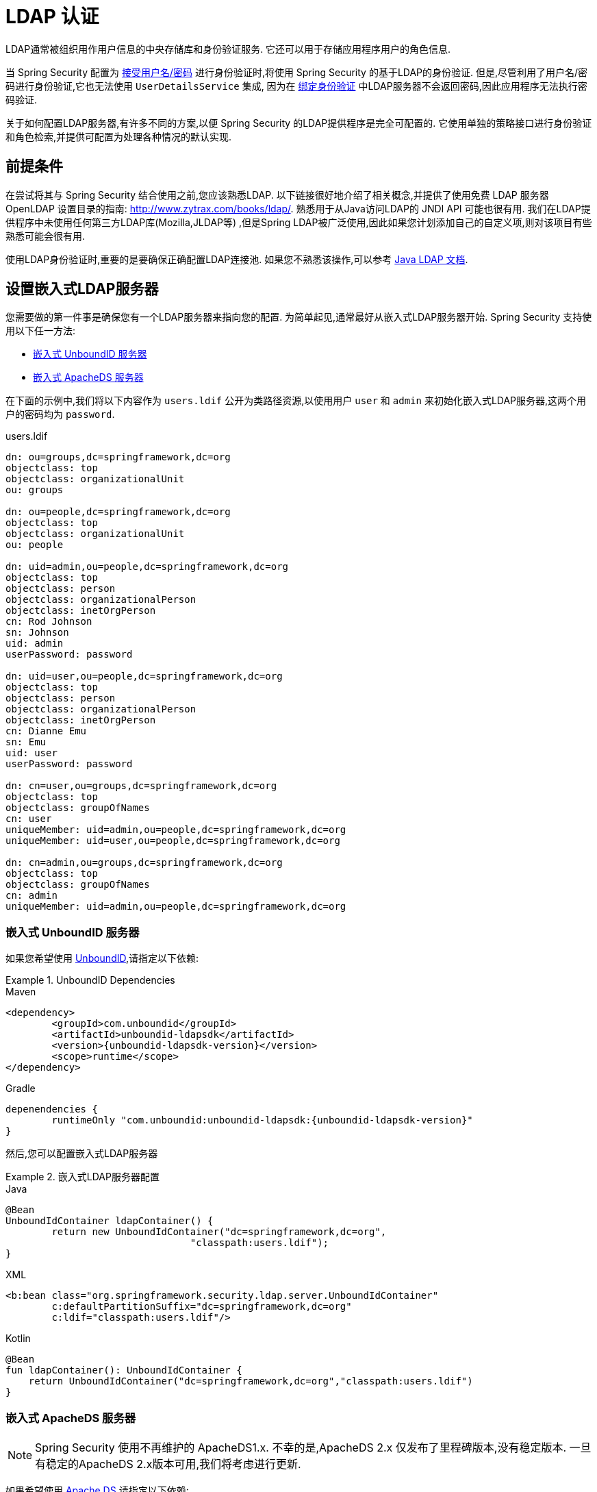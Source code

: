 [[servlet-authentication-ldap]]
= LDAP 认证

LDAP通常被组织用作用户信息的中央存储库和身份验证服务.  它还可以用于存储应用程序用户的角色信息.

当 Spring Security 配置为 <<servlet-authentication-unpwd-input,接受用户名/密码>> 进行身份验证时,将使用 Spring Security 的基于LDAP的身份验证.  但是,尽管利用了用户名/密码进行身份验证,它也无法使用 `UserDetailsService` 集成,
因为在 <<servlet-authentication-ldap-bind,绑定身份验证>> 中LDAP服务器不会返回密码,因此应用程序无法执行密码验证.

关于如何配置LDAP服务器,有许多不同的方案,以便 Spring Security 的LDAP提供程序是完全可配置的.  它使用单独的策略接口进行身份验证和角色检索,并提供可配置为处理各种情况的默认实现.

[[servlet-authentication-ldap-prerequisites]]
== 前提条件

在尝试将其与 Spring Security 结合使用之前,您应该熟悉LDAP.  以下链接很好地介绍了相关概念,并提供了使用免费 LDAP 服务器 OpenLDAP 设置目录的指南:  http://www.zytrax.com/books/ldap/[http://www.zytrax.com/books/ldap/].
熟悉用于从Java访问LDAP的 JNDI API 可能也很有用.  我们在LDAP提供程序中未使用任何第三方LDAP库(Mozilla,JLDAP等) ,但是Spring LDAP被广泛使用,因此如果您计划添加自己的自定义项,则对该项目有些熟悉可能会很有用.

使用LDAP身份验证时,重要的是要确保正确配置LDAP连接池.  如果您不熟悉该操作,可以参考 https://docs.oracle.com/javase/jndi/tutorial/ldap/connect/config.html[Java LDAP 文档].

// FIXME:
// ldap server
//	embedded (both java and xml)
//	external
// authentication
//	bind
//	password
//	roles
//	search, etc (other APIs)

[[servlet-authentication-ldap-embedded]]
== 设置嵌入式LDAP服务器

您需要做的第一件事是确保您有一个LDAP服务器来指向您的配置.  为简单起见,通常最好从嵌入式LDAP服务器开始.  Spring Security 支持使用以下任一方法:

* <<servlet-authentication-ldap-unboundid,嵌入式 UnboundID 服务器>>
* <<servlet-authentication-ldap-apacheds,嵌入式 ApacheDS 服务器>>

在下面的示例中,我们将以下内容作为  `users.ldif`  公开为类路径资源,以使用用户 `user` 和 `admin` 来初始化嵌入式LDAP服务器,这两个用户的密码均为 `password`.

.users.ldif
[source,ldif]
----
dn: ou=groups,dc=springframework,dc=org
objectclass: top
objectclass: organizationalUnit
ou: groups

dn: ou=people,dc=springframework,dc=org
objectclass: top
objectclass: organizationalUnit
ou: people

dn: uid=admin,ou=people,dc=springframework,dc=org
objectclass: top
objectclass: person
objectclass: organizationalPerson
objectclass: inetOrgPerson
cn: Rod Johnson
sn: Johnson
uid: admin
userPassword: password

dn: uid=user,ou=people,dc=springframework,dc=org
objectclass: top
objectclass: person
objectclass: organizationalPerson
objectclass: inetOrgPerson
cn: Dianne Emu
sn: Emu
uid: user
userPassword: password

dn: cn=user,ou=groups,dc=springframework,dc=org
objectclass: top
objectclass: groupOfNames
cn: user
uniqueMember: uid=admin,ou=people,dc=springframework,dc=org
uniqueMember: uid=user,ou=people,dc=springframework,dc=org

dn: cn=admin,ou=groups,dc=springframework,dc=org
objectclass: top
objectclass: groupOfNames
cn: admin
uniqueMember: uid=admin,ou=people,dc=springframework,dc=org
----

[[servlet-authentication-ldap-unboundid]]
=== 嵌入式 UnboundID 服务器

如果您希望使用 https://ldap.com/unboundid-ldap-sdk-for-java/[UnboundID],请指定以下依赖:

.UnboundID Dependencies
====
.Maven
[source,xml,role="primary",subs="verbatim,attributes"]
----
<dependency>
	<groupId>com.unboundid</groupId>
	<artifactId>unboundid-ldapsdk</artifactId>
	<version>{unboundid-ldapsdk-version}</version>
	<scope>runtime</scope>
</dependency>
----

.Gradle
[source,groovy,role="secondary",subs="verbatim,attributes"]
----
depenendencies {
	runtimeOnly "com.unboundid:unboundid-ldapsdk:{unboundid-ldapsdk-version}"
}
----
====

然后,您可以配置嵌入式LDAP服务器

.嵌入式LDAP服务器配置
====
.Java
[source,java,role="primary"]
----
@Bean
UnboundIdContainer ldapContainer() {
	return new UnboundIdContainer("dc=springframework,dc=org",
				"classpath:users.ldif");
}
----

.XML
[source,xml,role="secondary"]
----
<b:bean class="org.springframework.security.ldap.server.UnboundIdContainer"
	c:defaultPartitionSuffix="dc=springframework,dc=org"
	c:ldif="classpath:users.ldif"/>
----

.Kotlin
[source,kotlin,role="secondary"]
----
@Bean
fun ldapContainer(): UnboundIdContainer {
    return UnboundIdContainer("dc=springframework,dc=org","classpath:users.ldif")
}
----
====

[[servlet-authentication-ldap-apacheds]]
=== 嵌入式 ApacheDS 服务器

[NOTE]
====
Spring Security 使用不再维护的 ApacheDS1.x.  不幸的是,ApacheDS 2.x 仅发布了里程碑版本,没有稳定版本.  一旦有稳定的ApacheDS 2.x版本可用,我们将考虑进行更新.
====

如果希望使用 https://directory.apache.org/apacheds/[Apache DS],请指定以下依赖:

.ApacheDS Dependencies
====
.Maven
[source,xml,role="primary",subs="+attributes"]
----
<dependency>
	<groupId>org.apache.directory.server</groupId>
	<artifactId>apacheds-core</artifactId>
	<version>{apacheds-core-version}</version>
	<scope>runtime</scope>
</dependency>
<dependency>
	<groupId>org.apache.directory.server</groupId>
	<artifactId>apacheds-server-jndi</artifactId>
	<version>{apacheds-core-version}</version>
	<scope>runtime</scope>
</dependency>
----

.Gradle
[source,groovy,role="secondary",subs="+attributes"]
----
depenendencies {
	runtimeOnly "org.apache.directory.server:apacheds-core:{apacheds-core-version}"
	runtimeOnly "org.apache.directory.server:apacheds-server-jndi:{apacheds-core-version}"
}
----
====

然后,您可以配置嵌入式LDAP服务器

.Embedded LDAP Server Configuration
====
.Java
[source,java,role="primary"]
----
@Bean
ApacheDSContainer ldapContainer() {
	return new ApacheDSContainer("dc=springframework,dc=org",
				"classpath:users.ldif");
}
----

.XML
[source,xml,role="secondary"]
----
<b:bean class="org.springframework.security.ldap.server.ApacheDSContainer"
	c:defaultPartitionSuffix="dc=springframework,dc=org"
	c:ldif="classpath:users.ldif"/>
----

.Kotlin
[source,kotlin,role="secondary"]
----
@Bean
fun ldapContainer(): ApacheDSContainer {
    return ApacheDSContainer("dc=springframework,dc=org", "classpath:users.ldif")
}
----
====

[[servlet-authentication-ldap-contextsource]]
== LDAP ContextSource

一旦有了LDAP服务器来将您的配置指向,就需要配置 Spring Security 来指向应该用于认证用户的LDAP服务器.  这是通过创建LDAP `ContextSource` 来完成的,该LDAP `ContextSource` 等效于JDBC `DataSource`.

.LDAP Context Source
====
.Java
[source,java,role="primary"]
----
ContextSource contextSource(UnboundIdContainer container) {
	return new DefaultSpringSecurityContextSource("ldap://localhost:53389/dc=springframework,dc=org");
}
----

.XML
[source,xml,role="secondary"]
----
<ldap-server
	url="ldap://localhost:53389/dc=springframework,dc=org" />
----

.Kotlin
[source,kotlin,role="secondary"]
----
fun contextSource(container: UnboundIdContainer): ContextSource {
    return DefaultSpringSecurityContextSource("ldap://localhost:53389/dc=springframework,dc=org")
}
----
====

[[servlet-authentication-ldap-authentication]]
== 认证

Spring Security 的LDAP不支持使用 <<servlet-authentication-userdetailsservice,UserDetailsService>>,因为LDAP绑定身份验证不允许客户端读取密码,甚至不允许散列密码.  这意味着 Spring Security 无法读取密码然后对其进行身份验证.

因此,使用 `LdapAuthenticator` 接口实现了对 LDAP 支持.  `LdapAuthenticator` 还负责检索任何必需的用户属性.  这是因为对属性的权限可能取决于所使用的身份验证类型.  例如,如果以用户身份进行绑定,则可能有必要在用户自己的权限下阅读它们.

Spring Security提供了两个 `LdapAuthenticator` 实现:

* <<servlet-authentication-ldap-bind>>
* <<servlet-authentication-ldap-pwd>>

[[servlet-authentication-ldap-bind]]
== 使用绑定身份验证

https://ldap.com/the-ldap-bind-operation/[绑定身份验证] 是使用LDAP身份验证用户的最常用机制.  在绑定身份验证中,用户凭据(即用户名/密码) 将提交给LDAP服务器以对其进行身份验证.
使用绑定身份验证的优点是不需要将用户的机密信息(即密码) 暴露给客户端,这有助于防止客户端泄露.

绑定身份验证配置的示例可以在下面找到.

.Bind Authentication
====
.Java
[source,java,role="primary",attrs="-attributes"]
----
@Bean
BindAuthenticator authenticator(BaseLdapPathContextSource contextSource) {
	BindAuthenticator authenticator = new BindAuthenticator(contextSource);
	authenticator.setUserDnPatterns(new String[] { "uid={0},ou=people" });
	return authenticator;
}

@Bean
LdapAuthenticationProvider authenticationProvider(LdapAuthenticator authenticator) {
	return new LdapAuthenticationProvider(authenticator);
}
----

.XML
[source,xml,role="secondary",attrs="-attributes"]
----
<ldap-authentication-provider
	user-dn-pattern="uid={0},ou=people"/>
----

.Kotlin
[source,kotlin,role="secondary",attrs="-attributes"]
----
@Bean
fun authenticator(contextSource: BaseLdapPathContextSource): BindAuthenticator {
    val authenticator = BindAuthenticator(contextSource)
    authenticator.setUserDnPatterns(arrayOf("uid={0},ou=people"))
    return authenticator
}

@Bean
fun authenticationProvider(authenticator: LdapAuthenticator): LdapAuthenticationProvider {
    return LdapAuthenticationProvider(authenticator)
}
----
====

这个简单的示例将通过使用提供的模式替换用户登录名并尝试使用该登录密码将该用户绑定来获取该用户的DN.  如果所有用户都存储在目录中的单个节点下,这样做是可以的.  相反,如果您希望配置 LDAP 搜索过滤器来定位用户,则可以使用以下方法:

.Bind Authentication with Search Filter
====
.Java
[source,java,role="primary",attrs="-attributes"]
----
@Bean
BindAuthenticator authenticator(BaseLdapPathContextSource contextSource) {
	String searchBase = "ou=people";
	String filter = "(uid={0})";
	FilterBasedLdapUserSearch search =
		new FilterBasedLdapUserSearch(searchBase, filter, contextSource);
	BindAuthenticator authenticator = new BindAuthenticator(contextSource);
	authenticator.setUserSearch(search);
	return authenticator;
}

@Bean
LdapAuthenticationProvider authenticationProvider(LdapAuthenticator authenticator) {
	return new LdapAuthenticationProvider(authenticator);
}
----

.XML
[source,xml,role="secondary",attrs="-attributes"]
----
<ldap-authentication-provider
		user-search-filter="(uid={0})"
	user-search-base="ou=people"/>
----

.Kotlin
[source,kotlin,role="secondary",attrs="-attributes"]
----
@Bean
fun authenticator(contextSource: BaseLdapPathContextSource): BindAuthenticator {
    val searchBase = "ou=people"
    val filter = "(uid={0})"
    val search = FilterBasedLdapUserSearch(searchBase, filter, contextSource)
    val authenticator = BindAuthenticator(contextSource)
    authenticator.setUserSearch(search)
    return authenticator
}

@Bean
fun authenticationProvider(authenticator: LdapAuthenticator): LdapAuthenticationProvider {
    return LdapAuthenticationProvider(authenticator)
}
----
====

如果与上面的 `ContextSource` <<servlet-authentication-ldap-contextsource,定义>> 一起使用,它将使用  `+(uid={0})+` 作为过滤器在DN `ou=people,dc=springframework,dc=org` 下执行搜索.
再次用用户登录名代替过滤器名称中的参数,因此它将搜索 `uid` 属性等于用户名的条目.  如果未提供用户搜索库,则将从根目录执行搜索.

[[servlet-authentication-ldap-pwd]]
== 使用密码认证

密码比较是将用户提供的密码与存储库中存储的密码进行比较.  可以通过检索password属性的值并在本地对其进行检查来完成此操作,也可以通过执行LDAP "比较" 操作来完成,在该操作中,将提供的密码传递给服务器进行比较,并且永远不会检索到真实的密码值.  如果使用随机盐正确地对密码进行了哈希处理,则无法进行LDAP比较.

.Minimal Password Compare Configuration
====
.Java
[source,java,role="primary"]
----
@Bean
PasswordComparisonAuthenticator authenticator(BaseLdapPathContextSource contextSource) {
	return new PasswordComparisonAuthenticator(contextSource);
}

@Bean
LdapAuthenticationProvider authenticationProvider(LdapAuthenticator authenticator) {
	return new LdapAuthenticationProvider(authenticator);
}
----

.XML
[source,xml,role="secondary",attrs="-attributes"]
----
<ldap-authentication-provider
		user-dn-pattern="uid={0},ou=people">
	<password-compare />
</ldap-authentication-provider>
----

.Kotlin
[source,kotlin,role="secondary"]
----
@Bean
fun authenticator(contextSource: BaseLdapPathContextSource): PasswordComparisonAuthenticator {
    return PasswordComparisonAuthenticator(contextSource)
}

@Bean
fun authenticationProvider(authenticator: LdapAuthenticator): LdapAuthenticationProvider {
    return LdapAuthenticationProvider(authenticator)
}
----
====

可以在下面找到带有一些自定义设置的更高级的配置.

.Password Compare Configuration
====
.Java
[source,java,role="primary"]
----
@Bean
PasswordComparisonAuthenticator authenticator(BaseLdapPathContextSource contextSource) {
	PasswordComparisonAuthenticator authenticator =
		new PasswordComparisonAuthenticator(contextSource);
	authenticator.setPasswordAttributeName("pwd"); // <1>
	authenticator.setPasswordEncoder(new BCryptPasswordEncoder()); // <2>
	return authenticator;
}

@Bean
LdapAuthenticationProvider authenticationProvider(LdapAuthenticator authenticator) {
	return new LdapAuthenticationProvider(authenticator);
}
----

.XML
[source,xml,role="secondary",attrs="-attributes"]
----
<ldap-authentication-provider
		user-dn-pattern="uid={0},ou=people">
	<password-compare password-attribute="pwd"> <!--1-->
		<password-encoder ref="passwordEncoder" /> <!--2-->
	</password-compare>
</ldap-authentication-provider>
<b:bean id="passwordEncoder"
	class="org.springframework.security.crypto.bcrypt.BCryptPasswordEncoder" />
----

.Kotlin
[source,kotlin,role="secondary"]
----
@Bean
fun authenticator(contextSource: BaseLdapPathContextSource): PasswordComparisonAuthenticator {
    val authenticator = PasswordComparisonAuthenticator(contextSource)
    authenticator.setPasswordAttributeName("pwd") // <1>
    authenticator.setPasswordEncoder(BCryptPasswordEncoder()) // <2>
    return authenticator
}

@Bean
fun authenticationProvider(authenticator: LdapAuthenticator): LdapAuthenticationProvider {
    return LdapAuthenticationProvider(authenticator)
}
----
====

<1> 将密码属性指定为 `pwd`
<2> 使用 `BCryptPasswordEncoder`


== LdapAuthoritiesPopulator

Spring Security 的 `LdapAuthoritiesPopulator` 用于确定返回给用户的授权.

.Minimal Password Compare Configuration
====
.Java
[source,java,role="primary",attrs="-attributes"]
----
@Bean
LdapAuthoritiesPopulator authorities(BaseLdapPathContextSource contextSource) {
	String groupSearchBase = "";
	DefaultLdapAuthoritiesPopulator authorities =
		new DefaultLdapAuthoritiesPopulator(contextSource, groupSearchBase);
	authorities.setGroupSearchFilter("member={0}");
	return authorities;
}

@Bean
LdapAuthenticationProvider authenticationProvider(LdapAuthenticator authenticator, LdapAuthoritiesPopulator authorities) {
	return new LdapAuthenticationProvider(authenticator, authorities);
}
----

.XML
[source,xml,role="secondary",attrs="-attributes"]
----
<ldap-authentication-provider
	user-dn-pattern="uid={0},ou=people"
	group-search-filter="member={0}"/>
----

.Kotlin
[source,kotlin,role="secondary",attrs="-attributes"]
----
@Bean
fun authorities(contextSource: BaseLdapPathContextSource): LdapAuthoritiesPopulator {
    val groupSearchBase = ""
    val authorities = DefaultLdapAuthoritiesPopulator(contextSource, groupSearchBase)
    authorities.setGroupSearchFilter("member={0}")
    return authorities
}

@Bean
fun authenticationProvider(authenticator: LdapAuthenticator, authorities: LdapAuthoritiesPopulator): LdapAuthenticationProvider {
    return LdapAuthenticationProvider(authenticator, authorities)
}
----
====

== 激活目录

Active Directory 支持其自己的非标准身份验证选项,并且正常使用模式与标准 `LdapAuthenticationProvider` 不太吻合.
通常,身份验证是使用域用户名(格式为 `user@domain`) 而不是使用LDAP可分辨名称来执行的.  为了简化此操作,Spring Security 3.1 具有一个身份验证提供程序,该身份验证提供程序是针对典型的 Active Directory 设置而定制的.

配置 `ActiveDirectoryLdapAuthenticationProvider` 非常简单.  您只需要提供域名和提供服务器地址的LDAP URL footnote:[也可以使用DNS查找来获取服务器的IP地址.  目前尚不支持此功能,但希望在以后的版本中可用.].  配置示例如下所示:

下面是一个示例配置:

.Example Active Directory Configuration
====
.Java
[source,java,role="primary"]
----
@Bean
ActiveDirectoryLdapAuthenticationProvider authenticationProvider() {
	return new ActiveDirectoryLdapAuthenticationProvider("example.com", "ldap://company.example.com/");
}
----

.XML
[source,xml,role="secondary"]
----
<bean id="authenticationProvider"
        class="org.springframework.security.ldap.authentication.ad.ActiveDirectoryLdapAuthenticationProvider">
	<constructor-arg value="example.com" />
	<constructor-arg value="ldap://company.example.com/" />
</bean>
----

.Kotlin
[source,kotlin,role="secondary"]
----
@Bean
fun authenticationProvider(): ActiveDirectoryLdapAuthenticationProvider {
    return ActiveDirectoryLdapAuthenticationProvider("example.com", "ldap://company.example.com/")
}
----
====
